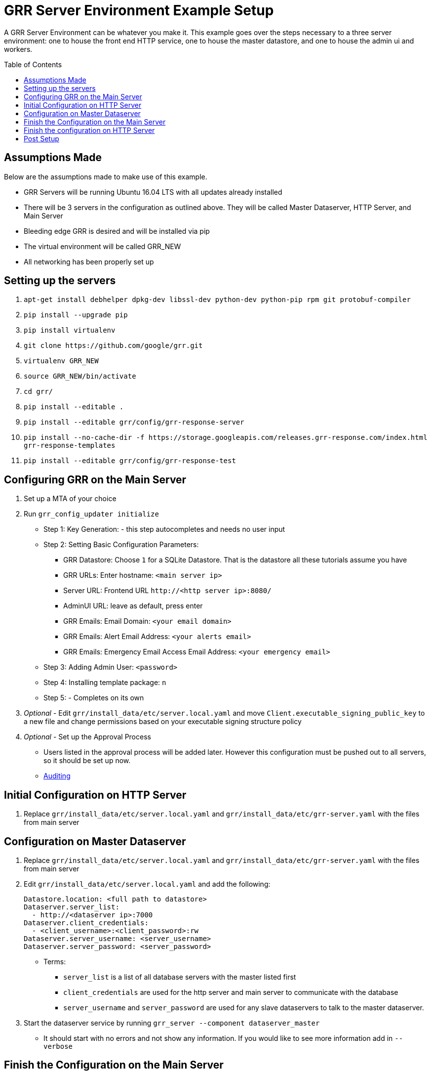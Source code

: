 GRR Server Environment Example Setup
====================================
:toc:
:toc-placement: preamble
:icons:

A GRR Server Environment can be whatever you make it. This example goes over the
steps necessary to a three server environment: one to house the front end HTTP
service, one to house the master datastore, and one to house the admin ui and
workers.

Assumptions Made
----------------
Below are the assumptions made to make use of this example.

* GRR Servers will be running Ubuntu 16.04 LTS with all updates already installed
* There will be 3 servers in the configuration as outlined above. They will be called Master Dataserver, HTTP Server, and Main Server
* Bleeding edge GRR is desired and will be installed via pip
* The virtual environment will be called GRR_NEW
* All networking has been properly set up

Setting up the servers
----------------------
1. `apt-get install debhelper dpkg-dev libssl-dev python-dev python-pip rpm git
protobuf-compiler`
2. `pip install --upgrade pip`
3. `pip install virtualenv`
4. `git clone https://github.com/google/grr.git`
5. `virtualenv GRR_NEW`
6. `source GRR_NEW/bin/activate`
7. `cd grr/`
8. `pip install --editable .`
9. `pip install --editable grr/config/grr-response-server`
10. `pip install --no-cache-dir -f
https://storage.googleapis.com/releases.grr-response.com/index.html
grr-response-templates`
11. `pip install --editable grr/config/grr-response-test`

Configuring GRR on the Main Server
----------------------------------
1. Set up a MTA of your choice
2. Run `grr_config_updater initialize`
* Step 1: Key Generation: - this step autocompletes and needs no user input
* Step 2: Setting Basic Configuration Parameters:
    - GRR Datastore: Choose `1` for a SQLite Datastore. That is the datastore
      all these tutorials assume you have
    - GRR URLs: Enter hostname: `<main server ip>`
    - Server URL: Frontend URL `http://<http server ip>:8080/`
    - AdminUI URL: leave as default, press enter
    - GRR Emails: Email Domain: `<your email domain>`
    - GRR Emails: Alert Email Address: `<your alerts email>`
    - GRR Emails: Emergency Email Access Email Address: `<your emergency email>`
* Step 3: Adding Admin User: `<password>`
* Step 4: Installing template package: `n`
* Step 5: - Completes on its own
3. _Optional_ - Edit `grr/install_data/etc/server.local.yaml` and move
`Client.executable_signing_public_key` to a new file and change permissions
based on your executable signing structure policy
4. _Optional_ - Set up the Approval Process
* Users listed in the approval process will be added later. However this configuration must be pushed out to all servers, so it should be set up now.
* https://github.com/google/grr-doc/blob/master/admin.adoc#auditing[Auditing]

Initial Configuration on HTTP Server
------------------------------------
1. Replace `grr/install_data/etc/server.local.yaml` and
`grr/install_data/etc/grr-server.yaml` with the files from main server

Configuration on Master Dataserver
----------------------------------
1. Replace `grr/install_data/etc/server.local.yaml` and
`grr/install_data/etc/grr-server.yaml` with the files from main server
2. Edit `grr/install_data/etc/server.local.yaml` and add the following:
+
[source,yaml]
Datastore.location: <full path to datastore>
Dataserver.server_list:
  - http://<dataserver ip>:7000
Dataserver.client_credentials:
  - <client_username>:<client_password>:rw
Dataserver.server_username: <server_username>
Dataserver.server_password: <server_password>

* Terms:
    - `server_list` is a list of all database servers with the master listed
      first
    - `client_credentials` are used for the http server and main server to
      communicate with the database
    - `server_username` and `server_password` are used for any slave dataservers
      to talk to the master dataserver.
3. Start the dataserver service by running `grr_server --component
dataserver_master`
* It should start with no errors and not show any information. If you would
 like to see more information add in `--verbose`

Finish the Configuration on the Main Server
-------------------------------------------
1. Edit install_data/etc/server.local.yaml
* Dataserver Configuration:
+
[source,yaml]
Dataserver.server_list:
   - http://<dataserver ip>:7000
Datastore.implementation: HTTPServer
HTTPDatastore.username: <client_username>
HTTPDatastore.password: <client_password>

* Email Configuration:
+
[source,yaml]
Worker.smtp_server: <smtp server>
Worker.smtp_port: 587
Worker.smtp_starttle: True
Worker.smtp_user: <username>
Worker.smtp_password: <password>
Email.approval_cc_address: <monitoring email>

* *Note* `approval_cc_address` should only be the account name, your email
 domain will be appended later.
2. Add users who should be able to access the admin interface.
* *Note* Users cannot change their password in the admin ui, they must change
 it in the command line
* https://github.com/google/grr-doc/blob/master/admin.adoc#user-management[User
 Management]
3. Run `grr_config_updater repack_clients`
* *Note* -If you decided to implement #3 in Configuring GRR on the Main Server
 add `--secondary_configs <signing key file>` after `grr_config_updater`
4. Start services with `grr_server --component worker and grr_server --component
ui`

Finish the configuration on HTTP Server
---------------------------------------
1. Edit `install_data/etc/server.local.yaml`
+
[source,yaml]
Dataserver Configuration:
Dataserver.server_list:
   - http://<dataserver ip>:7000
Datastore.implementation: HTTPServer
HTTPDatastore.username: <client_username>
HTTPDatastore.password: <client_password>

2. Start services with `grr_server --component http_server`

Post Setup
---------
At this point, you should be able to visit your admin interface, download the
appropriate client installer binary. Once that is installed on the client, it
will communicate back to your HTTP server and be visible through the admin ui.
